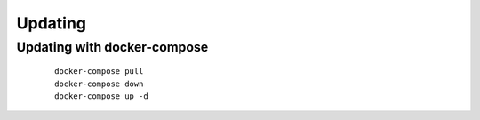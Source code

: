 ###########################
Updating
###########################
.. raw:: html

   <style>
      h1:before {
         content: "RDM ";
      }
   </style>
   
Updating with docker-compose
----------------------------
 ::

   docker-compose pull
   docker-compose down
   docker-compose up -d
